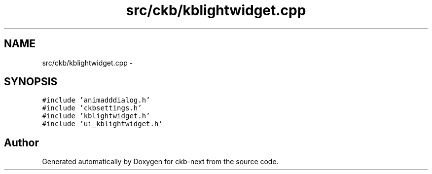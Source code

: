 .TH "src/ckb/kblightwidget.cpp" 3 "Sun Jun 4 2017" "Version beta-v0.2.8+testing at branch all-mine" "ckb-next" \" -*- nroff -*-
.ad l
.nh
.SH NAME
src/ckb/kblightwidget.cpp \- 
.SH SYNOPSIS
.br
.PP
\fC#include 'animadddialog\&.h'\fP
.br
\fC#include 'ckbsettings\&.h'\fP
.br
\fC#include 'kblightwidget\&.h'\fP
.br
\fC#include 'ui_kblightwidget\&.h'\fP
.br

.SH "Author"
.PP 
Generated automatically by Doxygen for ckb-next from the source code\&.
